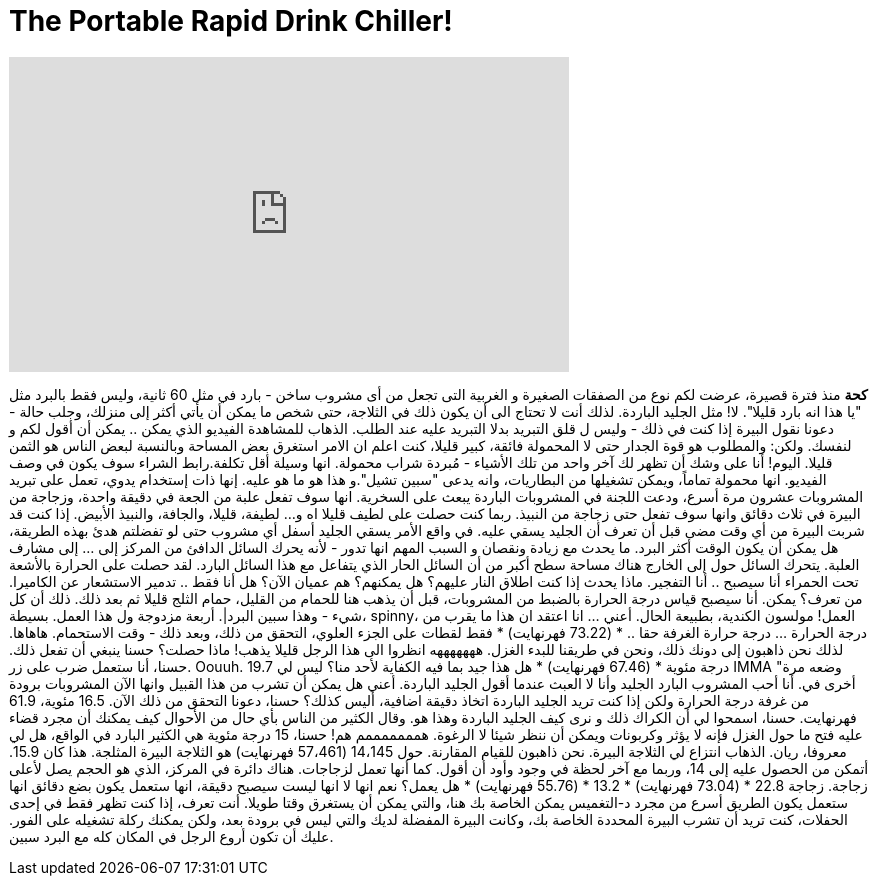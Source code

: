 = The Portable Rapid Drink Chiller!
:published_at: 2016-09-08
:hp-alt-title: The Portable Rapid Drink Chiller!
:hp-image: https://i.ytimg.com/vi/bbDmsb6rqp4/maxresdefault.jpg


++++
<iframe width="560" height="315" src="https://www.youtube.com/embed/bbDmsb6rqp4?rel=0" frameborder="0" allow="autoplay; encrypted-media" allowfullscreen></iframe>
++++

*كحة*
منذ فترة قصيرة، عرضت لكم
نوع من الصفقات الصغيرة و الغربية 
التى تجعل من أى مشروب  ساخن -   بارد
في مثل 60 ثانية، وليس فقط بالبرد مثل &quot;يا هذا انه بارد قليلا&quot;. لا!
مثل الجليد الباردة. لذلك أنت لا تحتاج  الى أن يكون ذلك في الثلاجة، حتى شخص ما يمكن أن يأتي أكثر
إلى منزلك، وجلب حالة - دعونا نقول البيرة إذا كنت في ذلك - وليس ل
قلق التبريد بدلا التبريد عليه عند الطلب. الذهاب للمشاهدة
الفيديو الذي يمكن .. يمكن أن أقول لكم و لنفسك. ولكن: والمطلوب هو قوة الجدار حتى لا المحمولة فائقة،
كبير قليلا، كنت اعلم ان الامر استغرق بعض المساحة وبالنسبة لبعض الناس
هو الثمن قليلا. اليوم! أنا على وشك أن تظهر لك آخر واحد من تلك الأشياء
- مُبردة شراب محمولة. انها وسيلة أقل تكلفة.رابط الشراء سوف يكون في وصف الفيديو.
انها محمولة تماماً، ويمكن تشغيلها من البطاريات، وانه يدعى
&quot;سبين تشيل&quot;.و هذا هو ما هو عليه. إنها ذات إستخدام يدوي،  تعمل على تبريد المشروبات عشرون  مرة أسرع، ودعت اللجنة في
المشروبات الباردة يبعث على السخرية. انها سوف تفعل علبة من الجعة في دقيقة واحدة، وزجاجة من البيرة في ثلاث دقائق
وانها سوف تفعل حتى زجاجة من النبيذ. ربما كنت حصلت على لطيف قليلا اه
و... لطيفة، قليلا، والجافة، والنبيذ الأبيض. إذا كنت قد شربت البيرة من أي وقت مضى قبل أن تعرف
أن الجليد يسقي عليه. في واقع الأمر يسقي الجليد أسفل أي مشروب حتى لو تفضلتم
هدئ بهذه الطريقة، هل يمكن أن يكون الوقت أكثر البرد. ما يحدث مع زيادة ونقصان و
السبب  المهم انها تدور - لأنه يحرك السائل الدافئ من
المركز إلى ... إلى مشارف العلبة. يتحرك السائل حول إلى الخارج
هناك مساحة سطح أكبر من أن السائل الحار الذي يتفاعل مع هذا السائل البارد.
لقد حصلت على الحرارة بالأشعة تحت الحمراء
أنا سيصبح .. أنا التفجير. ماذا يحدث إذا كنت اطلاق النار عليهم؟ هل يمكنهم؟ هم عميان الآن؟ هل أنا فقط ..
تدمير الاستشعار عن الكاميرا. من تعرف؟ يمكن. أنا سيصبح قياس
درجة الحرارة بالضبط من المشروبات، قبل أن يذهب هنا للحمام من القليل،
حمام الثلج قليلا ثم بعد ذلك. ذلك أن كل شيء - وهذا سبين البرد|.
أربعة مزدوجة ول
هذا العمل. بسيطة، spinny، العمل!
مولسون الكندية، بطبيعة الحال.
أعني ... انا اعتقد ان هذا ما يقرب من درجة الحرارة ... درجة حرارة الغرفة حقا .. * (73.22 فهرنهايت) *
فقط لقطات على الجزء العلوي، التحقق من ذلك، وبعد ذلك -
وقت الاستحمام. هاهاها. لذلك نحن ذاهبون إلى دونك ذلك، ونحن في طريقنا للبدء الغزل.
هههههههه
انظروا الى هذا الرجل قليلا يذهب!
ماذا حصلت؟ حسنا ينبغي أن تفعل ذلك. حسنا، أنا ستعمل ضرب على زر.
Oouuh. 19.7 درجة مئوية * (67.46 فهرنهايت) *
هل هذا جيد بما فيه الكفاية لأحد منا؟
ليس لي IMMA &quot;وضعه مرة أخرى في. أنا أحب المشروب البارد الجليد وأنا لا
العبث عندما أقول الجليد الباردة.
أعني هل يمكن أن تشرب من هذا القبيل وانها الآن المشروبات برودة من غرفة
درجة الحرارة ولكن إذا كنت تريد الجليد الباردة اتخاذ دقيقة اضافية، أليس كذلك؟
حسنا، دعونا التحقق من ذلك الآن. 16.5 مئوية، 61.9 فهرنهايت. حسنا، اسمحوا لي أن الكراك ذلك و
نرى كيف الجليد الباردة وهذا هو. وقال الكثير من الناس بأي حال من الأحوال
كيف يمكنك أن مجرد قضاء عليه فتح ما حول الغزل فإنه لا يؤثر
وكربونات ويمكن أن ننظر شيئا لا الرغوة.
همممممممم هم! حسنا، 15 درجة مئوية هي الكثير البارد
في الواقع، هل لي معروفا، ريان. الذهاب انتزاع لي الثلاجة البيرة. نحن ذاهبون للقيام المقارنة.
حول 14،145 (57،461 فهرنهايت) هو الثلاجة البيرة المثلجة.
هذا كان 15.9. أتمكن من الحصول عليه إلى 14، وربما مع آخر لحظة في وجود
وأود أن أقول. كما أنها تعمل لزجاجات.
هناك دائرة في المركز، الذي هو الحجم يصل لأعلى زجاجة.
زجاجة 22.8 * (73.04 فهرنهايت) *
13.2 * (55.76 فهرنهايت) *
هل يعمل؟ نعم انها لا
انها ليست سيصبح دقيقة، انها ستعمل يكون بضع دقائق انها ستعمل يكون الطريق
أسرع من مجرد د-التغميس يمكن الخاصة بك هنا، والتي يمكن أن يستغرق وقتا طويلا.
أنت تعرف، إذا كنت تظهر فقط في إحدى الحفلات، كنت تريد أن تشرب البيرة المحددة الخاصة بك،
وكانت البيرة المفضلة لديك والتي ليس في برودة بعد، ولكن يمكنك ركلة تشغيله
على الفور. عليك أن تكون أروع الرجل في المكان كله مع البرد سبين.